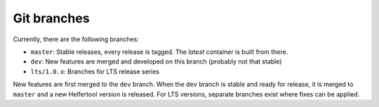 .. _git:

============
Git branches
============

Currently, there are the following branches:

* ``master``: Stable releases, every release is tagged. The `latest` container is built from there.
* ``dev``: New features are merged and developed on this branch (probably not that stable)
* ``lts/1.0.x``: Branches for LTS release series

New features are first merged to the ``dev`` branch. When the ``dev`` branch is stable and ready for release,
it is merged to ``master`` and a new Helfertool version is released.
For LTS versions, separate branches exist where fixes can be applied.